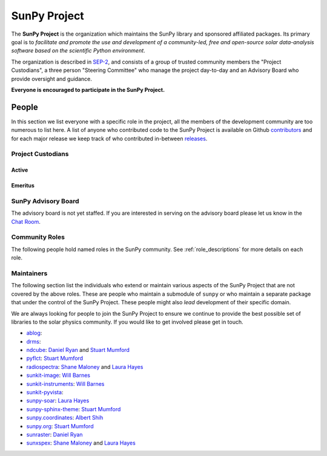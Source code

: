 =============
SunPy Project
=============

The **SunPy Project** is the organization which maintains the SunPy library and sponsored affiliated packages.
Its primary goal is to *facilitate and promote the use and development of a community-led, free and open-source solar data-analysis software based on the scientific Python environment*.

The organization is described in `SEP-2`_, and consists of a group of trusted community members the "Project Custodians", a three person "Steering Committee" who manage the project day-to-day and an Advisory Board who provide oversight and guidance.

**Everyone is encouraged to participate in the SunPy Project.**

.. _SEP-2: https://github.com/sunpy/sunpy-SEP/blob/master/SEP-0002.md

People
------

In this section we list everyone with a specific role in the project, all the members of the development community are too numerous to list here.
A list of anyone who contributed code to the SunPy Project is available on Github `contributors`_ and for each major release we keep track of who contributed in-between `releases`_.

.. _contributors: https://github.com/sunpy/sunpy/graphs/contributors
.. _releases: https://docs.sunpy.org/en/stable/whatsnew/index.html

Project Custodians
^^^^^^^^^^^^^^^^^^

Active
######

.. custom-card:: Samuel Badman
    :github: stbadman
    :aff_name: ??
    :aff_link: ???

.. custom-card:: Will Barnes
    :img_name: will.png
    :github: wtbarnes
    :title: Deputy Lead Developer
    :aff_name: American University / NASA GSFC
    :aff_link: https://www.american.edu/cas/issti/

    Will Barnes is a research associate at American University and NASA Goddard Space Flight Center where he works on instrument data pipeline development as well as the SunPy project.
    Previously, he was a postdoc at the Naval Research Laboratory and the Lockheed Martin Solar and Astrophysics Laboratory.
    In May of 2019, Will completed his PhD in the Department of Physics and Astronomy at Rice University under the direction of Stephen Bradshaw.

.. custom-card:: Monica Bobra
    :img_name: mbobra.png
    :github: mbobra
    :aff_name: State of California, Office of Data and Innovation
    :aff_link: https://innovation.ca.gov

    Monica Bobra serves as the Principal Data Scientist for the State of California. She previously studied the Sun and space weather at Stanford University and the Harvard-Smithsonian Center for Astrophysics.

.. custom-card:: Steven Christe
    :img_name: steve.png
    :github: ehsteve
    :aff_name: NASA GSFC
    :aff_link: https://science.gsfc.nasa.gov/heliophysics/solar

    Dr. Steven Christe is a research astrophysicist in the Solar Physics Laboratory at the Goddard Space Flight Center in Greenbelt, Maryland. His science interests focus on hard X-ray emission from solar flares and the quiet Sun with particular emphasis on the statistics of small transient bursts such as solar microflares; hard X-ray emission associated with solar radio emission; and the application of hard X-ray focusing optics to solar observations.

.. custom-card:: Hannah Collier
    :github: ???
    :aff_name: ???
    :aff_link: ???


.. custom-card:: Daniel Garcia Briseno
    :github: ???
    :aff_name: ???
    :aff_link: ???

.. custom-card:: Brett Graham
    :github: ???
    :aff_name: ???
    :aff_link: ???

.. custom-card:: Laura Hayes
    :img_name: laura.png
    :github: hayesla
    :title: Communication and Education Lead
    :aff_name: European Space Agency (ESTEC)
    :aff_link: https://www.esa.int/

    Laura Hayes is a research fellow at the European Space Agency at the ESTEC facility in the Netherlands. Previously, she obtained a PhD in solar physics from Trinity College Dublin, and then worked as a postdoc at NASA GSFC. Her research focuses mainly on multi-wavelength observations of solar flares, particularly with new observations from ESA's Solar Orbiter.

.. custom-card:: Michael Kirk
    :github: ???
    :aff_name: ???
    :aff_link: ???

.. custom-card:: Shane Maloney
    :github: ???
    :aff_name: ???
    :aff_link: ???

.. custom-card:: Stuart Mumford
    :img_name: stuart.png
    :github: cadair
    :aff_name: Aperio Software
    :aff_link: https://www.aperiosoftware.com

    Stuart Mumford is the Python developer for the Daniel K. Inouye Solar Telescope Data Centre. He obtained a PhD in Numerical solar physics from Sheffield University in 2016, prior to his PhD he obtained a first class MPhys degree in Physics with Planetary and Space Physics from The University of Wales Aberystwyth, during which he spent 5 months studying at UNIS on Svalbard in the high arctic.

.. custom-card:: Nick Murphy
    :github: ???
    :aff_name: ???
    :aff_link: ???

.. custom-card:: Sophie Musset
    :github: ???
    :aff_name: ???
    :aff_link: ???

.. custom-card:: Tiago Pereira
    :img_name: tiago.png
    :github: tiagopereira
    :aff_name: University of Oslo
    :aff_link: https://www.mn.uio.no/rocs/

    Tiago Pereira is an Associate Professor at the University of Oslo, at the Rosseland Centre for Solar Physics and the Institute of Theoretical Astrophysics. He received his Ph.D. from the Australian National University, working with 3D MHD models of the solar photosphere and spectral line formation. He subsequently was a NASA Postdoctoral Fellow at NASA Ames and LMSAL, studying the dynamic chromosphere and helping prepare for the IRIS mission. A member of the IRIS science team, Tiago's research focuses on understanding the solar chromosphere by combining multi-wavelength observations with MHD simulations.

.. custom-card:: David Pérez-Suárez
    :img_name: david.png
    :github: dpshelio
    :aff_name: University College London
    :aff_link: https://www.ulc.ac.uk

    David Pérez-Suárez is working now as a Research Software Developer at University College London. There he helps researchers to get better science via better software and teaches research software engineering to young scientists. He has studied the behavior of Coronal Bright Points with multi-instrument observations while at Armagh Observatory and participated in few EU virtual observatory projects to understand the heliosphere and the space weather effects on Earth while his jobs at Trinity College Dublin, the Finnish Meteorological Institute, the South African National Space Agency and the Mullard Space Science Laboratory.

.. custom-card:: Dan Ryan
    :github: ???
    :aff_name: ???
    :aff_link: ???

.. custom-card:: Albert Shih
    :github: ???
    :aff_name: ???
    :aff_link: ???

.. custom-card:: Samuel Van Kooten
    :github: ???
    :aff_name: ???
    :aff_link: ???

.. custom-card:: Alisdair Wilson
    :github: ???
    :aff_name: ???
    :aff_link: ???

Emeritus
########

.. custom-card:: Russell Hewett
    :img_name: rhewett.png
    :github: rhewett
    :aff_name: Virginia Tech
    :aff_link: https://www.russellhewett.com

    Russell J. Hewett is a research scientist in computational science and engineering.  He has worked in solar physics since 2000 and in addition to his PhD thesis on 3D tomography of the corona, he has spent time at NASA GSFC and Trinity College Dublin working on data processing, visualization, and science software for the RHESSI, SOHO,  and STEREO satellite observatories.  Russell earned a B.S. in Computer Science from Virginia Tech and a Ph.D. in Computer Science with a focus on Computational Science and Engineering from the University of Illinois and he was a postdoc in Applied Mathematics at MIT.  He has extensive experience in scientific software for Python. He is now an assistant Professor of Mathematics at Virginia Tech.

.. custom-card:: Conor MacBride
    :img_name: conor.png
    :github: ConorMacBride
    :aff_name: Queen's University Belfast
    :aff_link: https://www.qub.ac.uk

    Conor MacBride is a solar physics PhD student at Queen's University Belfast, researching waves in the lower solar atmosphere. Prior to this, he obtained an MPhys degree in Mathematics and Theoretical Physics from the University of St Andrews.

.. custom-card:: David Stansby
    :github: ???
    :aff_name: ???
    :aff_link: ???

.. custom-card:: Nabil Freij
    :github: nabobalis
    :aff_name: ???
    :aff_link: ???

SunPy Advisory Board
^^^^^^^^^^^^^^^^^^^^

The advisory board is not yet staffed.
If you are interested in serving on the advisory board please let us know in the `Chat Room <https://app.element.io/#/room/#sunpy:openastronomy.org>`__.

Community Roles
^^^^^^^^^^^^^^^

The following people hold named roles in the SunPy community.
See :ref:`role_descriptions` for more details on each role.


.. custom-card:: Laura Hayes
    :img_name: /_static/img/Laura-Hayes.png
    :github: hayesla
    :title: Communication and Education Lead
    :aff_name: European Space Agency (ESTEC)
    :aff_link: https://www.esa.int/
    :date: 3 November 2021

    Laura Hayes is a research fellow at the European Space Agency at the ESTEC facility in the Netherlands. Previously, she obtained a PhD in solar physics from Trinity College Dublin, and then worked as a postdoc at NASA GSFC. Her research focuses mainly on multi-wavelength observations of solar flares, particularly with new observations from ESA's Solar Orbiter.

.. custom-card:: David Pérez-Suárez
    :img_name: /_static/img/David-Perez-Suarez.png
    :github: dpshelio
    :title: Summer of Code Administrator
    :aff_name: University College London
    :aff_link: https://www.ulc.ac.uk/
    :date: 17 March 2014

    David Pérez-Suárez is working now as a Research Software Developer at University College London. There he helps researchers to get better science via better software and teaches research software engineering to young scientists. He has studied the behavior of Coronal Bright Points with multi-instrument observations while at Armagh Observatory and participated in few EU virtual observatory projects to understand the heliosphere and the space weather effects on Earth while his jobs at Trinity College Dublin, the Finnish Meteorological Institute, the South African National Space Agency and the Mullard Space Science Laboratory.

.. custom-card:: Role Unfilled
    :title: Lead Newcomer Mentor

    If you are interested in filling this role see the description:
    :ref:`role_lead-mentor`

.. custom-card:: Conor MacBride
    :img_name: /_static/img/Conor-MacBride.png
    :github: ConorMacBride
    :title: Continuous Integration Maintainer
    :aff_name: Queen's University Belfast
    :aff_link: https://www.qub.ac.uk
    :date: 24 November 2021

    Conor MacBride is a solar physics PhD student at Queen's University Belfast, researching waves in the lower solar atmosphere. Prior to this, he obtained an MPhys degree in Mathematics and Theoretical Physics from the University of St Andrews.

.. custom-card:: Role Unfilled
    :title: Release Manager

.. custom-card:: Role Unfilled
    :title: Webmaster

    If you are interested in filling this role see the description:
    :ref:`role_webmaster`

.. custom-card:: Will Barnes
    :img_name: /_static/img/Will-Barnes.png
    :github: wtbarnes
    :title: Affiliated Package Liaison
    :aff_name: American University / NASA GSFC
    :aff_link: https://www.american.edu/cas/issti/
    :date: 24 August 2022

    Will Barnes is a research associate at American University and NASA Goddard Space Flight Center where he works on instrument data pipeline development as well as the SunPy project.
    Previously, he was a postdoc at the Naval Research Laboratory and the Lockheed Martin Solar and Astrophysics Laboratory.
    In May of 2019, Will completed his PhD in the Department of Physics and Astronomy at Rice University under the direction of Stephen Bradshaw.

Maintainers
^^^^^^^^^^^

The following section list the individuals who extend or maintain various aspects of the SunPy Project that are not covered by the above roles.
These are people who maintain a submodule of ``sunpy`` or who maintain a separate package that under the control of the SunPy Project.
These people might also *lead* development of their specific domain.

We are always looking for people to join the SunPy Project to ensure we continue to provide the best possible set of libraries to the solar physics community.
If you would like to get involved please get in touch.

* `ablog <https://github.com/sunpy/ablog>`__:
* `drms <https://github.com/sunpy/drms>`__:
* `ndcube <https://github.com/sunpy/ndcube>`__: `Daniel Ryan`_ and `Stuart Mumford`_
* `pyflct <https://github.com/sunpy/pyflct>`__: `Stuart Mumford`_
* `radiospectra <https://github.com/sunpy/radiospectra>`__: `Shane Maloney`_ and `Laura Hayes`_
* `sunkit-image <https://github.com/sunpy/sunkit-image>`__: `Will Barnes`_
* `sunkit-instruments <https://github.com/sunpy/sunkit-instruments>`__: `Will Barnes`_
* `sunkit-pyvista <https://github.com/sunpy/sunkit-pyvista>`__:
* `sunpy-soar <https://github.com/sunpy/sunpy-soar>`__: `Laura Hayes`_
* `sunpy-sphinx-theme <https://github.com/sunpy/sunpy-sphinx-theme>`__: `Stuart Mumford`_
* `sunpy.coordinates <https://github.com/sunpy/sunpy/tree/main/sunpy/coordinates>`__: `Albert Shih`_
* `sunpy.org <https://github.com/sunpy/sunpy.org>`__: `Stuart Mumford`_
* `sunraster <https://github.com/sunpy/sunraster>`__: `Daniel Ryan`_
* `sunxspex <https://github.com/sunpy/sunxspex>`__: `Shane Maloney`_ and `Laura Hayes`_

.. _Albert Shih: https://github.com/ayshih
.. _Daniel Ryan: https://github.com/danryanirish
.. _David Pérez-Suárez: https://github.com/dpshelio
.. _Laura Hayes: https://github.com/hayesla
.. _Shane Maloney: https://github.com/samaloney
.. _Stuart Mumford: https://github.com/Cadair
.. _Will Barnes: https://github.com/wtbarnes
